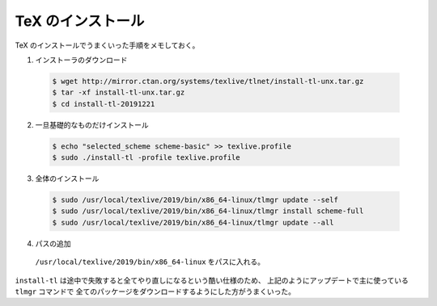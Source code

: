 TeX のインストール
=======================

TeX のインストールでうまくいった手順をメモしておく。

1. インストーラのダウンロード

  .. code-block:: console

    $ wget http://mirror.ctan.org/systems/texlive/tlnet/install-tl-unx.tar.gz
    $ tar -xf install-tl-unx.tar.gz
    $ cd install-tl-20191221

2. 一旦基礎的なものだけインストール

  .. code-block:: console

    $ echo "selected_scheme scheme-basic" >> texlive.profile
    $ sudo ./install-tl -profile texlive.profile

3. 全体のインストール

  .. code-block:: console

    $ sudo /usr/local/texlive/2019/bin/x86_64-linux/tlmgr update --self
    $ sudo /usr/local/texlive/2019/bin/x86_64-linux/tlmgr install scheme-full
    $ sudo /usr/local/texlive/2019/bin/x86_64-linux/tlmgr update --all

4. パスの追加

  ``/usr/local/texlive/2019/bin/x86_64-linux`` をパスに入れる。

``install-tl`` は途中で失敗すると全てやり直しになるという酷い仕様のため、
上記のようにアップデートで主に使っている ``tlmgr`` コマンドで
全てのパッケージをダウンロードするようにした方がうまくいった。

.. todo::
    全体のインストールのときに ``sudo`` にうまくパスが引き継げなかった問題の
    解決策を考える。
